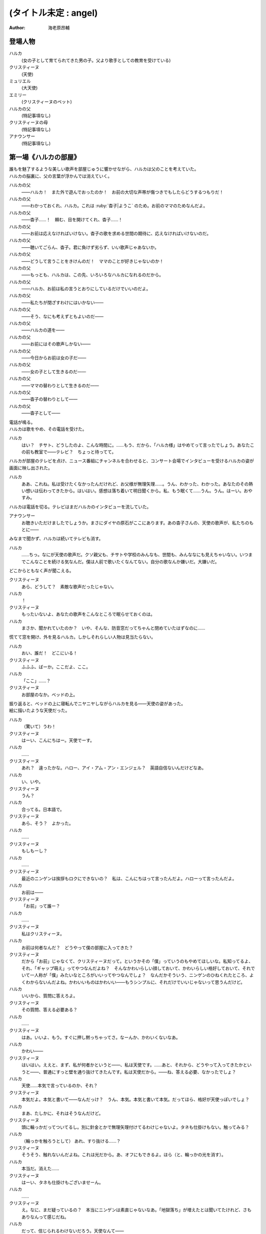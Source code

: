 ======================
(タイトル未定 : angel)
======================
:Author: 海老原昂輔

登場人物
========

ハルカ
    (女の子として育てられてきた男の子。父より歌手としての教育を受けている)
クリスティーヌ
    (天使)
ミュリエル
    (大天使)
エミリー
    (クリスティーヌのペット)
ハルカの父
    (特記事項なし)
クリスティーヌの母
    (特記事項なし)
アナウンサー
    (特記事項なし)

第一場《ハルカの部屋》
======================

| 誰もを魅了するような美しい歌声を部屋じゅうに響かせながら、ハルカは父のことを考えていた。
| ハルカの脳裏に、父の言葉が浮かんでは消えていく。

ハルカの父
    ——ハルカ！　また外で遊んでおったのか！　お前の大切な声帯が傷つきでもしたらどうするつもりだ！
ハルカの父
    ——わかっておくれ、ハルカ。これは :ruby:`杳子|ようこ` のため。お前のママのためなんだよ。
ハルカの父
    ——杳子……！　頼む、目を開けてくれ、杳子……！
ハルカの父
    ——お前は応えなければいけない。杳子の歌を求める世間の期待に、応えなければいけないのだ。
ハルカの父
    ——聴いてごらん、杳子。君に負けず劣らず、いい歌声じゃあないか。
ハルカの父
    ——どうして言うことをきけんのだ！　ママのことが好きじゃないのか！
ハルカの父
    ——もっとも、ハルカは、この先、いろいろなハルカになれるのだから。
ハルカの父
    ——ハルカ、お前は私の言うとおりにしているだけでいいのだよ。
ハルカの父
    ——私たちが閉ざすわけにはいかない——
ハルカの父
    ——そう、なにも考えずともよいのだ——
ハルカの父
    ——ハルカの道を——
ハルカの父
    ——お前にはその歌声しかない——
ハルカの父
    ——今日からお前は女の子だ——
ハルカの父
    ——女の子として生きるのだ——
ハルカの父
    ——ママの替わりとして生きるのだ——
ハルカの父
    ——杳子の替わりとして——
ハルカの父
    ——杳子として——

| 電話が鳴る。
| ハルカは歌をやめ、その電話を受けた。

ハルカ
    はい？　チサト、どうしたのよ、こんな時間に。……もう、だから、「ハルカ様」はやめてって言ったでしょう。あなたこの前も教室で——テレビ？　ちょっと待ってて。

| ハルカが部屋のテレビを点け、ニュース番組にチャンネルを合わせると、コンサート会場でインタビューを受けるハルカの姿が画面に映し出された。

ハルカ
    ああ、これね。私は受けたくなかったんだけれど、お父様が無理矢理……。うん、わかった、わかった。あなたのその熱い想いは伝わってきたから。はいはい。感想は落ち着いて明日聞くから。私、もう眠くて……うん。うん。はーい。おやすみ。

| ハルカは電話を切る。テレビはまだハルカのインタビューを流していた。

アナウンサー
    お聴きいただけましたでしょうか。まさにダイヤの原石がここにあります。あの杳子さんの、天使の歌声が、私たちのもとに——

| みなまで聞かず、ハルカは続いてテレビも消す。

ハルカ
    ……ちっ。なにが天使の歌声だ。クソ親父も、チサトや学校のみんなも、世間も、みんななにも見えちゃいない。いつまでこんなことを続ける気なんだ。僕は人前で歌いたくなんてない。自分の歌なんか嫌いだ。大嫌いだ。

| どこからともなく声が聞こえる。

クリスティーヌ
    あら、どうして？　素敵な歌声だったじゃない。
ハルカ
    ！
クリスティーヌ
    もったいないよ、あなたの歌声をこんなところで眠らせておくのは。
ハルカ
    まさか、聞かれていたのか？　いや、そんな、防音窓だってちゃんと閉めていたはずなのに……

| 慌てて窓を開け、外を見るハルカ。しかしそれらしい人物は見当たらない。

ハルカ
    おい、誰だ！　どこにいる！
クリスティーヌ
    ふふふ、ばーか。ここだよ、ここ。
ハルカ
    「ここ」……？
クリスティーヌ
    お部屋のなか。ベッドの上。

| 振り返ると、ベッドの上に寝転んでニヤニヤしながらハルカを見る——天使の姿があった。
| 絵に描いたような天使だった。

ハルカ
    （驚いて）うわ！
クリスティーヌ
    はーい、こんにちはー。天使でーす。
ハルカ
    ……
クリスティーヌ
    あれ？　違ったかな。ハロー、アイ・アム・アン・エンジェル？　英語自信ないんだけどなあ。
ハルカ
    い、いや。
クリスティーヌ
    うん？
ハルカ
    合ってる。日本語で。
クリスティーヌ
    あら、そう？　よかった。
ハルカ
    ……
クリスティーヌ
    もしもーし？
ハルカ
    ……
クリスティーヌ
    最近のニンゲンは挨拶もロクにできないの？　私は、こんにちはって言ったんだよ。ハローって言ったんだよ。
ハルカ
    お前は——
クリスティーヌ
    「お前」って誰ー？
ハルカ
    ……
クリスティーヌ
    私はクリスティーヌ。
ハルカ
    お前は何者なんだ？　どうやって僕の部屋に入ってきた？
クリスティーヌ
    だから「お前」じゃなくて、クリスティーヌだって。というかその「僕」っていうのもやめてほしいな。私知ってるよ、それ、「ギャップ萌え」ってやつなんだよね？　そんなかわいらしい顔しておいて、かわいらしい格好しておいて、それでいて一人称が「僕」みたいなところがいいってやつなんでしょ？　なんだかそういう、ニンゲンのひねくれたところ、よくわからないんだよね。かわいいものはかわいい——もうシンプルに、それだけでいいじゃないって思うんだけど。
ハルカ
    いいから、質問に答えろよ。
クリスティーヌ
    その質問、答える必要ある？
ハルカ
    ……
クリスティーヌ
    はあ。いいよ、もう。すぐに押し黙っちゃってさ。なーんか、かわいくないなあ。
ハルカ
    かわい——
クリスティーヌ
    はいはい。ええと、まず、私が何者かというと——、私は天使です。……あと、それから、どうやって入ってきたかというと——、普通にすっと壁を通り抜けてきたんです。私は天使だから。——ね、答える必要、なかったでしょ？
ハルカ
    天使……本気で言っているのか、それ？
クリスティーヌ
    本気だよ。本気と書いて——なんだっけ？　うん、本気。本気と書いて本気。だってほら、格好が天使っぽいでしょ？
ハルカ
    まあ、たしかに、それはそうなんだけど。
クリスティーヌ
    頭に輪っかだってついてるし。別に針金とかで無理矢理付けてるわけじゃないよ。タネも仕掛けもない。触ってみる？
ハルカ
    （輪っかを触ろうとして） あれ、すり抜ける……？
クリスティーヌ
    そうそう、触れないんだよね。これは光だから。あ、オフにもできるよ。ほら（と、輪っかの光を消す）。
ハルカ
    本当だ。消えた……
クリスティーヌ
    はーい、タネも仕掛けもございませーん。
ハルカ
    ……
クリスティーヌ
    え。なに、まだ疑っているの？　本当にニンゲンは素直じゃないなあ。「地獄落ち」が増えたとは聞いてたけれど、さもありなんって感じだね。
ハルカ
    だって、信じられるわけないだろう。天使なんて——
クリスティーヌ
    いるはずがない？
ハルカ
    ああ。
クリスティーヌ
    でも、私の格好を見て、天使っぽいなって思ったでしょ？　思い描いたとおりの天使がいたわけでしょ？　なのにどうして、いるはずがないって決めつけるのかな。それじゃあ、どんな天使が現れたら、あなたは信じるわけ？
ハルカ
    いや、だって。それは——
クリスティーヌ
    まあ、習ったから知っているんだけどね。ニンゲンは霊力が低いからしかたがないんだって。天界と地獄がいろいろな場所にいろいろな形で情報をばらまいても、信じてくれるのはごく一握りだけ。でも、それで私たちの取り分はうまい具合にバランスされてて、現状で割と充分みたいなんだけど——よっ（と、背中の羽を動かして、部屋の中を飛び回る）。
ハルカ
    うわあ！　——と、飛んでる？
クリスティーヌ
    飛んでるよー。
ハルカ
    本当に天使なのか？
クリスティーヌ
    だからさっきからそう言ってるじゃない——ふっ（と、ハルカの前に降り立つ）。羽も、触ってみる？
ハルカ
    （おそるおそる、クリスティーヌの羽を触りながら）こっちはちゃんと触れる。なんだか温かい。
クリスティーヌ
    わあ。ちょっと、くすぐったいよ。
ハルカ
    （手を離して）ご、ごめん！
クリスティーヌ
    そうだ。これも普段の生活では消しちゃえます——えい（と、今度は背中の羽を消す）。ふふ、作り物に見える？
ハルカ
    いや……うん、だけど……本物としか……思えない。
クリスティーヌ
    はー、やっとわかってくれた。これだから本当はニンゲンとは会いたくないんだよね。ただでさえ——
ハルカ
    じゃあ——
クリスティーヌ
    ん？
ハルカ
    人間とは会いたくないっていうなら、天使が僕になんの用なんだ？　なんの目的で部屋に入ってきた？　僕をどうにかするつもりなのか？
クリスティーヌ
    お。正解。
ハルカ
    ん？
クリスティーヌ
    あなたをどうにかしちゃうつもりです。
ハルカ
    どうにか？
クリスティーヌ
    単刀直入に言うね。——ねえ、あなた。私の代わりに天使をやってくれない？
ハルカ
    は？
クリスティーヌ
    私の代わりに天使をやってほしいの。
ハルカ
    それってどういう……
クリスティーヌ
    あなたの歌声が必要なのよ。
ハルカ
    どいつもこいつも結局、僕の歌目当てなのかよ——（と、黙る）
クリスティーヌ
    （ハルカの様子を気にも掛けずに）本当にステキな歌声だったなあ。私が男だったら一発で惚れていたくらいに。ニンゲンにしておくのは惜しいくらいに。（ハルカをためつすがめつ見回し）……まあ、天使にしては、ちょっとお胸が貧相かもしれないけれど、でもそれを補って余りある歌声だったから、もうまったく気にしなくて大丈夫。顔立ちも整っているし、きっと素晴らしい天使になれるわ！　——それじゃあ、さっそく行きましょう！　ちょっと痛いかもしれないけど、まあ一瞬だと思うから、ガマンしてね。
ハルカ
    お、おい……？　いったいなにを——
クリスティーヌ
    私、これでも、キックボクシングやってたから。——えいっ。

| 強烈な一撃を浴びせられ、気を失うハルカ。

クリスティーヌ
    こうやってしばらく眠っててもらうの、ちょっと得意なんだよね。

第二場《天界：クリスティーヌの家》
==================================

クリスティーヌ
    い、いやあああああああああああああああああああああ！

| 突如として鳴り響くクリスティーヌの悲鳴に、ゆっくりと意識を覚醒させていくハルカ。

ハルカ
    ……んん、あれ……？　ここは……？
クリスティーヌ
    あ、あ、あ、あな、あな、あなた！　……お、お、お、……ち……
ハルカ
    ん？　あ……お前！
クリスティーヌ
    「お前」って言わないで！　私はクリスティーヌ！　——そんなことより！　あなた、男の子だったの⁉
ハルカ
    え？
クリスティーヌ
    （目を背けながら）その、それ！　あなたの、その、そ、そ、それそれそれ！

| 指をハルカに向けてぶんぶんと振り回すクリスティーヌ。
| ハルカが自分の姿を見やると、着ていた服という服がすべて脱がされていることに気がつく。

ハルカ
    う、うわあああああああああああああああああああああああああ！　な、な、な、なん、なん、なんで⁉　なんで僕は全裸になっているんだ⁉
クリスティーヌ
    しょうがないじゃない！　あなたがなかなか起きないから、とりあえず天使服だけでも着せてあげようと思ったんだもん！
ハルカ
    全部脱がせることないだろ！　下着の時点で気がつけよ！
クリスティーヌ
    下着なんてニンゲンだけの文化が私にわかるわけないじゃない！
ハルカ
    え？　じゃ、じゃあ、お前……（と、クリスティーヌの全身を眺めてしまう）
クリスティーヌ
    きゃああああ！　い、イヤらしい目で私を見ないでよ！　エ、エミリー！

| クリスティーヌは、部屋の中にピョコンと座っていた、猫とも犬ともネズミともウサギとも鳥とも猿とも亀とも蛇ともつかない、謎の小動物に呼びかけた。
| ハルカがそれを認めるなり、つと、エミリーと呼ばれたその小動物が、ハルカに飛びかかる！

エミリー
    キュイ！（と、ハルカの頭にかぶりつく）
ハルカ
    痛痛痛痛っ！　なんなんだ、この生き物は！
クリスティーヌ
    私のペットのエミリー。かわいいでしょう？　——うん、よくやったわ、エミリー。そのくらいでいいわ。
エミリー
    キュイ！（と、ハルカの頭に座る）
クリスティーヌ
    あら、エミリー、そいつの頭が気に入ったの？
エミリー
    キュイ！
ハルカ
    おい、いきなり「そいつ」呼ばわりかよ。
クリスティーヌ
    あなたもさっきどさくさに紛れて「お前」って言ったでしょう。気づかないとでも思ったの？　この変態。
ハルカ
    僕のどこが変態なんだ！　服を脱がせたのはお前だろう！
クリスティーヌ
    うるさい！　男のクセになんで女の子の格好していたのよ。あんなの間違えるに決まっているじゃない！
ハルカ
    家庭の方針なんだから仕方がないだろう！
クリスティーヌ
    そんな家庭の方針があるわけないでしょう！
ハルカ
    あるったらあるんだよ！
クリスティーヌ
    わ、近づかないでよ変態！
クリスティーヌの母
    ちょっと！　クリスティーヌ！　さっきからうるさいわよ！

| 遠くから聞こえてくるクリスティーヌの母の声で、一瞬にして部屋に沈黙が落ちる。

クリスティーヌ
    お母様……！　ごめんなさい、ちょっと、その、いろいろあって……
クリスティーヌの母
    もう、夕方の忙しいときに、いったいどうしたのよ。

| クリスティーヌの母が近づいてくる。

クリスティーヌ
    わ、どうしよう、お母様が来ちゃう。——（ハルカに）あなた！
ハルカ
    え？
クリスティーヌ
    ちょっと、この天使服着て！　ワンピースだから、そのまま被って！
ハルカ
    おい……
クリスティーヌ
    お願い！　早く！　——もう、えいっ！（と、業を煮やしてハルカに強引にワンピースを着せる）
ハルカ
    わ、わわっ！

| ハルカにワンピースを被せて、座らせるクリスティーヌ。
| と同時に、部屋のドアが開かれ、クリスティーヌの母が顔をのぞき込ませてくる。

クリスティーヌの母
    どうしたのよ……あら。
クリスティーヌ
    うふふふふ。お母様。どうも。
クリスティーヌの母
    そちらの子は？　お友達？
クリスティーヌ
    そう、そうなの！　お友達！　大親友！　大親友の——大親友の——
クリスティーヌの母
    大親友の？
クリスティーヌ
    大親友の——ええと——（小声でハルカに）名前、なんていうの？
ハルカ
    （クリスティーヌに）……知らなかったのかよ。
ハルカ
    えっと、はじめまして。ハルカです。ハルカって言います。クリスティーヌちゃんのお母様、騒がしくしてしまってごめんなさい。
クリスティーヌ
    そう、大親友のハルカちゃん！　ハルカちゃんとね、ちょっと、その、遊んでいたの！
クリスティーヌの母
    遊んで……？　あなた、明日普通天使試験じゃない。そんなことしている場合じゃ——
クリスティーヌ
    あ、違うの！　遊んでいたというか、勉強していたというか——
クリスティーヌの母
    でも、勉強というより、あなたの場合は歌が——
クリスティーヌ
    とにかく！　大丈夫だから！　ハルカちゃん、大親友だから！
クリスティーヌの母
    そういう問題じゃあ——

| ハルカ、歌う。

クリスティーヌの母
    あらあら……
ハルカ
    私、クリスティーヌちゃんに歌を教えていたんです。でもクリスティーヌちゃんったら、急にわめきだしてしまって……
クリスティーヌ
    （小声で）ちょっと！
ハルカ
    （小声で）ふん。
クリスティーヌの母
    ハルカちゃんは、ずいぶんと歌がお上手なのね。それに引き替えウチの子は、ほら、音痴だから。
クリスティーヌ
    あ……。
ハルカ
    いえいえ——えっ？　音痴？
クリスティーヌの母
    本当に、もう……音痴な天使なんて前代未聞すぎて。明日の試験だってどうなるものか不安だったけれど、でもハルカちゃんが教えてくれるならなんとかなるかもしれないわね。ごめんなさいね、ご面倒をおかけして。
ハルカ
    とんでもないです。私たちこそ、うるさくしてすみませんでした。もう少し静かにしますんで。させますんで。
クリスティーヌの母
    本当にありがとうね。あんまりおかまいもできなくて申し訳ないけれど、今度ゆっくりお礼でもさせてちょうだい。
ハルカ
    そんな。すみません。恐縮です。
クリスティーヌの母
    ふふ。誰かさんと違って、礼儀正しくて、落ち着いていて、いい子ね。それじゃあ、ごゆっくり。

| クリスティーヌの母、部屋を出て行く。

ハルカ
    ふう……
クリスティーヌ
    「私」。
ハルカ
    ん？
クリスティーヌ
    「私、クリスティーヌちゃんに歌を教えていたんです。でもクリスティーヌちゃんったら、急にわめきだしてしまって……」。
ハルカ
    ……
クリスティーヌ
    おほほほ。ご家庭の方針だけあって、随分と女真似が上手くていらっしゃるようで。おほほほほ——
エミリー
    （嘲笑するように）キュイ、キュイ！
ハルカ
    ——音痴？
クリスティーヌ
    ほほ——
ハルカ
    音痴なの？　お前？
クリスティーヌ
    ……
ハルカ
    あと、試験がどうのってさっき話に出てたけど——ひょっとして僕に代わりに試験を受けろってことじゃないよな？　その試験でお前の代わりに歌えってことじゃないよな？
クリスティーヌ
    ……
ハルカ
    おい！
クリスティーヌ
    ……正解。
ハルカ
    ダメだ。
クリスティーヌ
    な、なんでよ。
ハルカ
    ……僕は人前で歌いたくないんだ。
クリスティーヌ
    人じゃないよ。天使だよ。
ハルカ
    そういう問題じゃない！

| ハルカ、瞬間的に頭に血が上り、クリスティーヌの肩につかみかかってしまう。

クリスティーヌ
    きゃっ！　肩……痛い。そんなに強くつかまないで……
ハルカ
    （はっと我に返り）あ。悪い……。

| ハルカの頭上に座っていたエミリーが、爪でハルカの頭をひっかいて攻撃する。

エミリー
    キュイ！
ハルカ
    いてて！　おい、この動物、なにするんだ！　この！
クリスティーヌ
    エミリー。やめてあげて。私が悪かったから。
エミリー
    ……キュイ（と、爪を離す）。

| 間。

クリスティーヌ
    どうしても、ダメ？
ハルカ
    ダメだ。
クリスティーヌ
    天使に恩を売っておくと、いいことあるかもしれないよ？
ハルカ
    この期に及んで「かもしれない」かよ。
クリスティーヌ
    あ。えっと、いいことあるよ？
ハルカ
    それでもダメだ。
クリスティーヌ
    そっか。じゃあ、ひとつ訊いてもいい？
ハルカ
    なんだよ。
クリスティーヌ
    さっき、怒らせちゃったよね、私。
ハルカ
    ああ、いや、あれは僕も悪かった。その、思わず……
クリスティーヌ
    ううん。そうじゃなくて。なんで怒らせちゃったのかなって。なんで怒っちゃったのかなって。
ハルカ
    ……
クリスティーヌ
    人前で歌うの、そんなにイヤ？
ハルカ
    人じゃなくて、天使なんだろ。
クリスティーヌ
    ……
エミリー
    （ドスをきかせて）キュイ。
ハルカ
    悪かった。——僕は、自分の歌が嫌いなんだよ。
クリスティーヌ
    どうして？　きれいな歌声だったのに。
ハルカ
    それでも！　——嫌いなんだよ。自分の歌が嫌いなんだ。自分の歌を好いてくれる人が嫌いなんだ。自分の歌に関わるなにもかもがぜんぶ、嫌いなんだ。
クリスティーヌ
    そんなのもったいないよ。
ハルカ
    もったいなくなんてない。
クリスティーヌ
    もったいないよ……ずっといいじゃない。歌が下手より、ずっといいじゃない。まるでイヤミよ。パンがないからってドヤ顔でケーキをムシャムシャと食べているくらいにイヤミよ。
ハルカ
    そんなことない。歌がうまくていいことなんてひとつも——
クリスティーヌ
    天使をやめなくて済むもの。
ハルカ
    え？
クリスティーヌ
    少なくとも私の歌が上手ければ、天使をやめなくて済む。ニンゲンに食べられなくて済む。

| 間。

ハルカ
    天使を……やめる？　人間に、食べられる？
クリスティーヌ
    うん。そんなにびっくりするとは、思わなかったな。
ハルカ
    いや、だって。なんのことを言っているのかわからないけれど。でも、食べられるって……
クリスティーヌ
    これだからニンゲンは……霊力も低くて、教養もないニンゲンは、なんにも知らないんだよね。そうして私はなんにも知らないニンゲンに食べられちゃうの。なんにも知らないまま、食べられちゃうの。
ハルカ
    天使を——仮にやめるとして、どうしてお前はそれで人間に食べられることになるんだ？
クリスティーヌ
    そっか。「やめる」って言い方がよくなかったね。たぶんあなたにもわかりやすく言うと、「死ぬ」。「殺される」。
ハルカ
    し、死ぬ……？
クリスティーヌ
    だって歌も歌えない天使だもの。なんの役にも立たない天使だもの。いくら頭がよくたって、運動神経がよくたって、歌が歌えないなら天使の仕事をまっとうできないの。だからせめて、死んで、ニンゲンの食料になることで、結果的に天界に貢献するしかない。
ハルカ
    ……
クリスティーヌ
    残酷に聞こえる？
ハルカ
    「聞こえる」どころじゃあ——ない。
クリスティーヌ
    うん、でも。わからないんだよね。私たちにはわからない。これがどうして残酷なのかわからない。ニンゲンの感性がわからない。
ハルカ
    感性とか、そういう問題なのか……？　天使をやめる——死ぬってことは、つまり、お前は、生きられなくなるってことなんだろう。辛くはないのか。もっと生きたいとか思わないのか。
クリスティーヌ
    そりゃあ、うん、本当は私だってもうちょっと生きたいんだけどね。
ハルカ
    当然だろ。
クリスティーヌ
    もうちょっとっていっても、百年とか二百年とかだけどね。だって私は天使ですから。——でも、天使をやめる話は、案外すぐやってくるかもしれない。明日にでもやってくるかもしれない。いままで、私が歌えないことは極力隠してきたんだけど……
ハルカ
    明日の……試験か。
クリスティーヌ
    うん。そこでどうやったってバレちゃう。私が天使失格だってことがバレちゃう。そうなったら、遅かれ早かれ、私は天使をやめることになる。たぶん、これは、生まれたときから決まっていた話なんだろうけど。
ハルカ
    生まれたときから決まっている話なんて、ない。
クリスティーヌ
    あるよ。
ハルカ
    ない。
クリスティーヌ
    ……？　まあ、うん、でも、いいんだ。どうせ長くごまかせるわけはないと思っていたわけだし。覚悟を決める覚悟は、とっくの昔にできていたから。だから、消えること自体はそんなに怖くないんだ。ただ、——
ハルカ
    ただ？
クリスティーヌ
    せめて私、なにも知らないニンゲンより、ちょっとは知ってくれている、ハルカに、私のこと、食べてほしいな。
ハルカ
    ダメだ。
クリスティーヌ
    ケチ。これもダメなの？　そんなに高くないよ。たぶん、たしか、千円とか二千円くらい。いや、五百円くらい？
ハルカ
    違う。僕はお前なんて食べたくないんだ。
クリスティーヌ
    それは残念。
ハルカ
    ……なあ、人前じゃなくて、天使の前で歌うんだよな？
クリスティーヌ
    うん、あの、ゴメンね。悪いと思っているから、そうやって何度も言われると、さすがに——堪える。
ハルカ
    僕は質問をしているんだ。
クリスティーヌ
    ……うん。
ハルカ
    人前じゃないんだな？
クリスティーヌ
    ……うん。
ハルカ
    天使の前なんだな？
クリスティーヌ
    ……うん。
ハルカ
    それならなにも問題ないじゃないか。
クリスティーヌ
    え？
ハルカ
    いいよ。お前の代わりに、僕は歌う。天使として歌う。
クリスティーヌ
    ……いいの？
ハルカ
    お前にとってはどうなのか知らないけれど、僕にとって歌なんて難しいものじゃないよ。ただ嫌いなだけだ。試験に受かる程度に上手く歌えばいいだけの話だろう？　そんなこと、ずっと歌わされ続けている僕からしてみれば至極簡単なことだ。だからまったく手間にもならない。ただの日常とおんなじさ。
クリスティーヌ
    本当にいいの？　天使に歌、聴かれちゃっても。
ハルカ
    本当にいいよ。天使と人間では感性が違っていて、もしかすると僕が恐れているほど——思っているほどには、向こうも僕の歌声が気に入らないかもしれないし。そもそも天使が母さんのことなんて知っているはずもない。
クリスティーヌ
    「母さん」？
ハルカ
    というか、いまさらな話なんだよな。
クリスティーヌ
    え？
ハルカ
    僕の歌声はもうとっくに、お前と、お前のお母さんに聴かせてしまっていた。
クリスティーヌ
    そっか。そうだよね。ごめんね……
ハルカ
    だから、いまさらな話だ。……あのさ。
クリスティーヌ
    うん。
ハルカ
    あのさ、もう、安心してくれていいんだよ。
クリスティーヌ
    え？
ハルカ
    天使とはいえ、女の子が泣いているのを見るのは、辛い。
クリスティーヌ
    ……！　な、泣いてない！　私、泣いてないから！
ハルカ
    そ、それは安心した。
クリスティーヌ
    というか、天使は泣かないんだから！　これはまったく別の現象なんだから！　ニンゲンの感性で天使のことを語らないでよね！
ハルカ
    わかった、わかった。
クリスティーヌ
    もう。ニンゲンはなんにも知らないんだから。……私ちょっとトイレ行ってくる！
ハルカ
    天使もトイレに行くんだな。
クリスティーヌ
    当たり前でしょう。なに変な幻想抱いているのよ。——あと。
ハルカ
    うん？
クリスティーヌ
    私が黙っていればいい気になって、七回くらい「お前」って言ってたでしょう。やめてよね。私にはクリスティーヌっていう立派な名前があるんだから。

| クリスティーヌが立ち去り、部屋にはハルカひとりが残される。

ハルカ
    ああ、もう、なんだかなあ。いきなりこんなところに連れてこられて、なんで面倒なことをほいほい引き受けちゃうんだ、僕は……。

| 思い起こされるのは、父の声。

ハルカの父
    ——杳子の替わりとして——
ハルカ
    ——替わり。
ハルカ
    いや違う。母さんの **替わり** に歌うのとは全然違う。クリスティーヌの **代わり** に歌うんだ。たったの一回きりだ。
ハルカの父
    ——杳子の歌を求める世間の期待に、応えなければ——
ハルカ
    いや違う。僕もクリスティーヌも期待に応えるわけじゃない。ただ試験を受けるだけだ。無機質で無慈悲な評価をくだされるだけだ。
ハルカの父
    ——お前にはその歌声しかない——
ハルカ
    そうだとしても……クリスティーヌ、お前もそう思っているのだとしても——
ハルカ
    クリスティーヌ——
エミリー
    おい、ニンゲン。

| 頭のうえに乗っていたエミリーが、突如としてしゃべりはじめる。

ハルカ
    え、お前……エミリー……？　しゃ、しゃべれたのか？
エミリー
    馬鹿にするな。貴様らの言葉を駆使するなど、天界の生き物からすれば単純すぎてヘソどころか爪が茶を沸かしてしまうくらいだ。
ハルカ
    じゃあ、なんでさっきからキュイキュイ言ってたんだよ。
エミリー
    言っておくがな、ニンゲン。あまり調子に乗るなよ。
ハルカ
    え？
エミリー
    ニンゲンの分際で、クリスティーヌに手を出しでもしたら承知しないからな。私の目が常にお前を見張り、私の爪が常にお前を狙っていると知れ。
ハルカ
    いやいや、僕は別にそんなこと考えていないって！
クリスティーヌ
    なにを考えていないって？

| クリスティーヌが戻ってきていた。

ハルカ
    うわ、いつからそこにいた？
クリスティーヌ
    ついさっきだよ。ねえねえ、なにを考えていないの？
ハルカ
    なんでもねえよ。……なあ。
クリスティーヌ
    うん？
ハルカ
    お前のペット——エミリーとかいったよな？
クリスティーヌ
    うん、それが？
ハルカ
    こいつ、しゃべれるの？　というか、いままさにこいつとしゃべってたんだけど。
クリスティーヌ
    ……は？
ハルカ
    え？
クリスティーヌ
    なに、地上のペットはしゃべるの？
ハルカ
    いや……それは、そんなことはないけど……
クリスティーヌ
    おんなじだよ。別に天界のペットもしゃべらないよ。
エミリー
    キュイ？
クリスティーヌ
    ほら、ね。
ハルカ
    いやいや、でも、たしかにさっき——おい、なんでそんな憐れむような目で僕の方を見ているんだ。
クリスティーヌ
    別にー？　それもご家庭の方針かなんかなのかな、って思って。
ハルカ
    え？
クリスティーヌ
    その大きい独り言——だったんでしょ？　別に隠さなくていいのに。
ハルカ
    違う、僕は本当に……
エミリー
    （嘲笑するように）キュイキュイ。
ハルカ
    こいつ、あくまでしらばっくれるつもりか。
クリスティーヌ
    はいはい、わかったから。今日は隣の部屋に泊まっていってね。いま案内するから。
ハルカ
    え？　泊まる？
クリスティーヌ
    うん、そうだよ。さっきお母様に聞いてみたの。そしたら隣の部屋、使っていいっていうから。
ハルカ
    いや、僕は泊まるなんて一言も……
クリスティーヌ
    もう、試験は明日なんだよ！　早起きして準備しなくちゃ。地上と天界を行ったり来たりしている余裕なんてないの。
ハルカ
    お前、そんな他人事みたいに。
クリスティーヌ
    「お前」じゃない！　私はクリスティーヌなんだから！

第三場《天界：試験会場》
========================

| 試験官である大天使ミュリエルと相対するハルカ。
| ハルカはぼんやりと話を聞きながら、クリスティーヌから叩き込まれた忠告を思い返す。

クリスティーヌ〈回想〉
    いい？　絶対に、絶対に正体だけはバレちゃダメだからね！
ハルカ〈回想〉
    わかってるよ。バレたらいよいよ、お前は殺されかねないもんな。
クリスティーヌ〈回想〉
    「お前」じゃなくて、私はクリスティーヌという者なんだけれども、わたくしクリスティーヌの命ももちろんそうなんだけれど、わたくしクリスティーヌだけじゃなくて、わたくしクリスティーヌの代わりを務めるあなたも普通に殺されかねないんだからね。
ハルカ〈回想〉
    え、天界への立ち入りってそこまで重罪なのか。
クリスティーヌ〈回想〉
    ええとね、まず——

| ハルカは深くため息をついてしまう。

ミュリエル
    ——クリスティーヌさん？
ハルカ
    （小声で）はあ、引き受けるんじゃなかった……
ミュリエル
    クリスティーヌさん？
ハルカ
    （小声で）でも断ると、あのエミリーとかいうやつ、なにをするかわかったもんじゃ——
ミュリエル
    ちょっと、クリスティーヌさん？
ハルカ
    （小声で）だいたい、なんであいつしゃべれないフリしてるんだよ。可愛がられようとでも思っているのか。
ミュリエル
    クリスティーヌさん！
ハルカ
    あっ、はい。
ミュリエル
    どうかしたのかしら？
ハルカ
    いえ、なんでもございません。
ミュリエル
    もう。いくら学力がトップクラスだからって、そうやって気を抜いていては立派な天使にはなれないわよ。
ハルカ
    はい。申し訳ございません。
ミュリエル
    それでね、面接とは外れてしまうのだけれど、実は、昨日、気になる報告を受けていてね。ちょっとそのあたりのことを聞いてもいいかしら。
ハルカ
    はい？　——かまいませんわ。
ミュリエル
    あなたの家から男の声が聞こえた、という報告なのだけど。
ハルカ
    え……
ミュリエル
    なにか心当たりはあるかしら？
ハルカ
    いえ、なにも……
ミュリエル
    ふむ。しかしね、報告をした者はたしかに聞いたのだと、妙に確信めいたことを言うのだけれど。
ハルカ
    そうですね、ややもすると、昨晩歌の練習をしていたものですから、そのときの声かもしれません。
ミュリエル
    歌の練習？
ハルカ
    はい。幅広い音域の発声をしていましたから、そのうち低音の響きが、さも男性の声であるかのように勘違いされたのかもしれません。
ミュリエル
    歌、ねえ。報告によれば、「なんで僕は全裸になっているんだ」と聞こえた、とのことなのだけれど。
ハルカ
    ……
ミュリエル
    これが本当だとすると、大きな問題よねえ。
ハルカ
    はい。そのとおりですわ。
ミュリエル
    どういう風に問題なのかしら？

| クリスティーヌの忠告を思い返す。

クリスティーヌ〈回想〉
    ——いまハルカが置かれている状況は、喩えるなら、獰猛な肉食動物の檻に捕らえられているようなものだと思って。

| ミュリエルとの問答に戻る。

ハルカ
    それはつまり、人間が天界に連れ込まれたかもしれないということですよね。人間と私たち天使はお互いに捕食しあう関係に……ありますけれども、私たちが食するのは主に死んだ人間の身体であって、野蛮な人間に出し抜けに襲われてはひとたまりもありませんわ。
ミュリエル
    （満足げに、そして意味ありげに）あらあら、まあまあ、そこまで言うこともないのよ。「野蛮な」ね。うふふふ。まあそれがわかっているならいいのよ。あなたが——そう、 **あなたが** 、クーデターを企てて、ニンゲンの、それも男を連れてきたと仮定したとしても、どんな甘言によって、あるいは淫猥な方法によって魅了したとしても、その危険性を了解しているのであればそれでいいのよ。 **あなたが** どうやら馬鹿ではないらしいというその一点のみで、少なくとも私たちは安心してよいことになる。あなたが—— **あなたが** 馬鹿ではないということはすなわち、私たちにとって隙になる。つけこむ隙に。つけいる隙に。突き刺す隙に。
ハルカ
    ……すみませんが、なにをおっしゃっているのかわかりません。
ミュリエル
    うふふふ。そうでしょう、そうでしょうとも。いいのよ。わからなくてもよろしい。ただ、少なくともあなたのその答えは私を安心させたのだわ。だからあなたも安心なさいな。私が安心したというその事実に安心なさいな。
ハルカ
    は、はあ。それであの、そろそろ歌を聴いていただいてもよろしいでしょうか。
ミュリエル
    そうねえ。聴かせていただけるかしら。
ハルカ
    楽譜などはどこに？
ミュリエル
    特に用意していないわ。好きな歌を歌ってちょうだい。
ハルカ
    ええと、それは——
ミュリエル
    あら、本当になんでもいいのよ。別に人間界の歌でも。
ハルカ
    ……

| ハルカ、歌う。
| ハルカが歌い終わると、ミュリエルはやにわに笑い出す。

ハルカ
    あの……なにか、おかしかったでしょうか。
ミュリエル
    ふふふふ。いえ、そんな。おかしいことなんてないのよ。ほほほほ——なるほど、なるほど、なるほど！　なんだか私、恐ろしくなってきたわ。こんなに物事があっさりと、示し合わせたみたいに運んでもよいものかしら。いや本当に、 **クリスティーヌ** 、大手柄なんてものじゃないわ。
ハルカ
    ありがとうございます。
ミュリエル
    本人にも伝えてあげてちょうだい。
ハルカ
    本人？　すみません、なんのことだか。
ミュリエル
    うふふ。その受け答えも聡明でよろしい。しかし皮肉なことに私の目からは滑稽に見えてしまう。あなたのその聡明さが愉快に見えてしまう。
ハルカ
    ……
ミュリエル
    そして私が気がついているということにあなたは気がついた。ええ。あなたがクリスティーヌではないことにも、おそらくニンゲンであろうことにも、とっくの昔に気がついている。もうそんなお芝居をする必要はないわ。
ハルカ
    ……いつから、気がついていたんですか。
ミュリエル
    ふふ。最初から。
ハルカ
    最初から……？
ミュリエル
    だって私は注意しようと思っていたんだもの。 **あなたの** 顔を見た瞬間に注意しようと思っていたんだもの。しかしこの部屋に入ってきたあなたの顔を見たそのときに、考えは変わった。変わって、件の報告と結びついた。
ハルカ
    ……？
ミュリエル
    言っておくけれど、受験票の写真にピースサインで写ってもいいなんてことは天界であろうと人間界であろうとない。ないのよ。だから話も聞かずに追い返そうと思っていた。ところがそこにあなたが入ってきたのよ。写真の、大変に印象の深いアホ面とはまったく違う、あなたが。

| ミュリエルは受験票をハルカに手渡す。そこにはたしかに、ピースサインで、大変に印象の深いアホ面をしたクリスティーヌの姿が写っていた。
| クリスティーヌの声が聞こえてきそうなほどに、印象深い写真だった。

クリスティーヌ〈イメージ〉
    だいじなだいじな受験写真だもの。ここはビシッと撮っておかなくちゃね。少しでもこう、歌声のマズさをカバーできるような。私の賢さとか、俊敏さとか、愛嬌とか、そういうのをばっちりアピールできる感じの……あっ、え、えっ、もう撮っちゃうの。ちょっと待って、えっと、えっと、あっ、はい、ピース！

| ハルカは心底落胆する。

ハルカ
    あのバカクリスティーヌ……。
ミュリエル
    いずれにしても、私の目はごまかされなかったでしょうけど。あなたはあまりにも——おいしそうだから。
ハルカ
    ……それで。
ミュリエル
    はい？
ハルカ
    僕をどうするつもりなんですか、あなたは。
ミュリエル
    そんなもの、決まっているでしょう。——と、言いたいところなのだけれど、しかし、私は立場のある天使だから、天界全体の長期的な利益を考えて行動しなくてはならないのよ。ああ、残念ね。本当に残念。——あなた、名前は？
ハルカ
    え？　……ハルカ、といいます。あの、なんで突然、名前なんか。
ミュリエル
    ハルカ、たとえば、あなたは牛を、豚を、あるいは鳥を食するとき、その生前の名前を気にするかしら？　名前を聞かされたことのある牛だとか豚だとか鳥の肉を食べようと思えるかしら？
ハルカ
    つまり……僕の名前を聞いたことで、あなたは——少なくともあなたは僕を食べるつもりがないという意思表示をしたということですか？
ミュリエル
    そのとおりよ。頭の回転が速いようで助かるわね。下手な言葉を弄するよりよっぽど信じられるでしょう。もっとも、天使は嘘をつけないのだけれど。
ハルカ
    あれ、でも、クリスティーヌはあなた方を騙して替玉受験をしようとしていましたよね。
ミュリエル
    私は「嘘をつけない」と言ったのであって、「嘘をつかない」と言ったのではないわ。
ハルカ
    なるほど……。じゃあ、僕が無事で済むってことなら、クリスティーヌはどうなるんですか。なにか嘘をついた責任を、騙そうとした責任を、人間である僕を天界に連れ込んだ責任を、とらされたりはしないんですか。
ミュリエル
    気になる？
ハルカ
    それは、まあ。一応は。
ミュリエル
    どうして気になるのかしら。あなたには関係のないはずのことなのに。
ハルカ
    ……。
ミュリエル
    まあ、いいでしょう。——クリスティーヌの身の安全は保証するわ。
ハルカ
    え？
ミュリエル
    当然ではなくて。さっき私は「大手柄」と言ったのよ。だから心配には及ばない。彼女のおかげで天界と地獄との全面戦争を回避できたと言っても、決して言いすぎというわけではないのだから。
ハルカ
    じゃあ、クリスティーヌがあなた方を騙そうとした行為については……
ミュリエル
    むろん、不問に付すわ。ただし——
ハルカ
    ただし？
ミュリエル
    それには条件がある。ハルカ、あなたに呑んでもらわなければならない条件が。
ハルカ
    僕に？
ミュリエル
    そう。ハルカに。ハルカ、あなたの喉を潰し、声を奪い取ることを条件に、私はクリスティーヌと、あなたの身の安全を保証します。

| 若干の間。

ハルカ
    声を？　つまりそれは、罰ってことですか。
ミュリエル
    罰？（と、笑う）　罰とはまた随分と突拍子もない考えね。罰は天使が、それも生者に対して下すものではないわ。
ハルカ
    それじゃあ、いったい——いや、そういえば、気になっていたことがあるんですけれど。
ミュリエル
    なにかしら。
ハルカ
    クリスティーヌの「大手柄」というのは、つまるところ、僕をここに連れてきたことですか。
ミュリエル
    察しがいいわね。そのとおりよ。
ハルカ
    察しなんてよくないです。ちっともわからないです。ちゃんと教えてくださいよ。なんだっていうんですか。僕は普通の人間ですよ。普通の人間である僕がなにか大それたことをしでかしたっていうんですか。

| ミュリエル、嗤う。

ハルカ
    だから、なにがおかしいんですか。
ミュリエル
    「普通の人間」？　そんな、謙遜しなくていいのよ。
ハルカ
    普通の人間じゃなきゃ、なんなんですか。
ミュリエル
    あなたのその歌声は、天使の歌声よ。
ハルカ
    からかっているんですか。ふざけないでください。
ミュリエル
    私にふざける必要があると思って？　これは本当なの。文字通り、天使の力を持った、天使にしか出しえないはずの、天使の歌声なのよ。
ハルカ
    天使の力……だって？
ミュリエル
    ええ。親切にも私の目の前で聴かせてもらったのだもの、間違いないわ。
ハルカ
    とてもじゃないけれど、信じられません。なんでそんなもの、僕が……
ミュリエル
    あら。それは奇遇にも私の抱く疑問と一致しているわ。—— **ねえ** 、 **ハルカ** 、 **あなた** 、 **人間界でいったいなにをしでかしたの** ？
ハルカ
    ……そんなもの、僕に訊かれても、わかりません。
ミュリエル
    ああ、でも、そんなことは別にどうでもいいのだったわ。覚えていなくても、覚えていたとしても、覚えていないフリをしていたとしても。だって、私の使命はあまねく点在した謎を解明することではなく、天界の平和を維持することなのだから。
ハルカ
    どうあっても僕の喉を潰すという結果は変わらないというわけですか。
ミュリエル
    そうねえ。
ハルカ
    仮に僕の歌声が、その、天使の歌声だったとして——
ミュリエル
    「仮」ではないわ。
ハルカ
    ——だったとして、それがなんだっていうんですか。どうしてそれが、全面戦争だの平和だのという、大仰な話に繋がるんですか。
ミュリエル
    実はもうひとつ、気になる報告を受けていたのよ。
ハルカ
    ……？
ミュリエル
    最近、天界に昇ってくるニンゲンの死体が多すぎる——という報告。その報告は私の実感とも一致していた。実感できるほどに増加の一途を辿っていた。あきらかな異常値よ。その異常値の連続がやがて平常となり、気を揉んでいたところに、頭を悩ませていたところに、あなたがやってきた。
ハルカ
    まさか、それを僕がやったとでもおっしゃるつもりですか。
ミュリエル
    天使の歌声は人々を癒やす。魂を浄化する。汚れを取り去る。悪が除かれ、善良だけが残る。そうして死後、純粋な魂を持つニンゲンの死体は、本来なら地獄に向かって沈むかもしれなかったニンゲンの死体は、天界に向かって旅立つことになる。
ハルカ
    仮にそうだとして——
ミュリエル
    「仮」ではないわ。
ハルカ
    ——そうだとして、なにがいけないんですか。つまり人々が善良になったということでしょう。いいことなんじゃないんですか。
ミュリエル
    言ったでしょう。天界にとっては「多すぎる」のよ。あなたの言うことは結局のところニンゲンの都合でしかないわ。天界と、人間界と、地獄との間の、霊的エネルギーを源とする生態系をまったく無視している。
ハルカ
    生態系って……
ミュリエル
    ニンゲンという存在を取り合っていた戦乱の時代から、講和条約によって収穫量を調整したのがもう二千年近く前の話。しかし天界の支配の及ばないあなたの天使の声によって、そのバランスが崩れてしまった。はるか昔に定められた、この世界の理を、こともあろうにあなた一人が破壊しようとしている。いや、破壊しかけている。
ハルカ
    僕の歌声によって、地獄が困窮にあえぐということですか。だから悪人にはいてもらわないと困ると、そういうことですか。悪人を善人にしてしまう僕は……邪魔ってことですか。
ミュリエル
    困窮にあえいで地獄が消滅するのが先か、私たちを襲撃して天界を消滅させるのが先か……。どちらにしても、霊的エネルギーに基づく生態系と、太陽エネルギーに基づく生態系の、生態系と生態系の生態系が崩れ、いずれ世界は滅びることになる。
ハルカ
    世界が、滅びる……
ミュリエル
    ハルカ、あなたはさながら兵器のような存在よ。核兵器のような、生物兵器のような、化学兵器のような。こんなとんでもない、非慈愛的な存在を確認してしまった以上、私は責任をもって処理をしなければならない。道義的責任によって。
ハルカ
    それって、でも、僕が歌いさえしなければいいだけの話ですよね。
ミュリエル
    あなたにそれができるのであれば、とっくの昔にやっているのではないのかしら。
ハルカ
    たしかに……そうですが、でも……
ミュリエル
    それどころか、ここに来てからそう時間も経っていないでしょうに、既に何回か歌っているみたいじゃない。歌に頼らない生き方というものが、果たしてあなたにできるのかしら。
ハルカ
    単に、自分の歌がそれほど恐ろしいものなのかを知らなかったからそうしただけです。いまとなっては——
ミュリエル
    今後、ずっと、歌わない——と？
ハルカ
    ……はい。
ミュリエル
    言うほど簡単なことではないはずよ。なにをもってその保証ができるのかしら。
ハルカ
    それは——（消え入るように）信じてもらうしか……
ミュリエル
    ねえ、もうあなたにだってわかっているはずよ。選択肢はひとつしかない。いえ、選択肢ですらない。あなたは一本道の途中で立ち止まっているだけ。立ち止まることによって、あたかもそこに選択の余地があるかのように自分を錯覚させているだけ。
ハルカ
    僕の喉を潰すことによって、僕がもう二度と天使の力を使わないことを、保証できる——
ミュリエル
    そして世界に元通りの平穏が訪れる。
ハルカ
    なら、いっそのこと、僕が死んでしまうのは……ダメなんですか。
ミュリエル
    それはダメね。
ハルカ
    どうしてですか！　僕が死んでしまえば、同様に、僕が天使の力を使わないことを保証できるではないですか。目的は達成できるじゃないですか。
ミュリエル
    あなたの魂はあなた自身の歌声によって浄化されきっているからよ。ひとつでも多くの死体を地獄に送り込まないといけないこの状況では、あなたの魂には存分に汚れてもらって、ついでに周囲の魂も汚してもらって、やがて地獄に沈んでもらわないと困るのよ。
ハルカ
    そんな……声を奪われてなお、死ぬことすら許されないのですか。自分のみならず他人の心も悪で汚しながら、生き続ける道を選ぶしかないのですか。
ミュリエル
    わからないのだけれど。
ハルカ
    え？
ミュリエル
    どうしてあなた、死を選ぼうとしたの。声を失うだけで済んだものを。どうして。
ハルカ
    ……声を失ったあとの人生なんて、僕には、考えられないから。
ミュリエル
    それじゃあまるで、あなたには声以外なにもないみたいじゃない。
ハルカ
    そうですよ。そのとおりです。僕には声以外なにもないんです。声を失ったら、きっとみんな騒ぎ出すでしょう。
ミュリエル
    つまり、その騒ぎに巻き込まれたくないから、死ぬというわけ？　けれどそれは考えすぎよ。時間が解決——
ハルカ
    しない！　……あなたはなんにもわかっちゃいません。僕の歌声は母の歌声なんです。亡くなった母から譲り受けた、母の形見なんです。だからみんなが——もともと母の歌声に魅入られていた、父が、世間が、みんなが、僕の声を求めるんですよ。僕を、まるで母の生き返りとでもいうように。
ミュリエル
    （ひとり考え込むように）「母の」……？　あなた、まさか——？　いや、だとすれば、異常だったのはなにも最近というわけではなく……？
ハルカ
    どうしたんですか？
ミュリエル
    いえ、こっちの話よ。しかし、なるほど、どうしてクリスティーヌがあなたを身代わりに選んだのか、不思議だったのだけれど……クリスティーヌはあなたを、女の子と間違えていたのね。母親の身代わりをさせられ、女の子の格好をしていたあなたを。
ハルカ
    そうです。顔つきも体つきも、ちっとも男っぽくならないのをいいことに、父が……。
ミュリエル
    でも、だからといって、亡くなった母親と重ねるなんておかしな話よ。あなたの父親は狂っているわ。
ハルカ
    そんなこと、あなたに言われるまでもなくわかっています。
ミュリエル
    本当にわかっているのかしら。
ハルカ
    わかっているけれど、でも、だけど、わかるんです。母を求める父も、世の中も、わかるんです。
ミュリエル
    でも、待って。世間が母親の、そしてあなたの声を求める以上、死を選ぶことはその求めに背くことになる。その点において声を失うこととなんら変わりがない。なのになぜあなたは死を選ぼうとしたの。
ハルカ
    それは……
ミュリエル
    ああ、わかった。やっとわかった。どうしてそんな異様な状況を、あなたは、受け容れることができているのか。ハルカ、あなたも狂っているんだわ。父親と同様に。あるいはそれ以上に。母親の死を受け容れていない。死を受け容れずに、受け容れないからこそ、自分を殺して、人々のなかの母親を自分のなかに生かそうとしている。だからあなたは、母の声を失ったまま生き続けることが、耐えられないんだわ。
ハルカ
    そんなこと、ない。
ミュリエル
    さっきあなた、自分の声が形見だと言ったけれど、本当の形見は、ハルカ、あなた自身でこそあるべきよ。違って？　それなのにその歌声によって、惑わされて、狂わされて、ねじ曲げられて、自分を見失っている。そんなことでどうするの。母親の形見を見失ってどうするの。
ハルカ
    惑わされ……狂わされ……ねじ曲げられ……？　僕の、僕自身の歌声によって？
ミュリエル
    そうよ。あなたの歌声は幻惑を見せている。周囲を騙している。あざむいて、母親の死から遠ざけている。あなたがそんな声でなければ、そんな歌声でさえなければ、父親だってそうはならなかったはずよ。あなたの声は、人々を幸せにするどころか、不幸を生んでいるようにしか見えない。
ハルカ
    そんな、僕はみんなの望んだとおりに——
ミュリエル
    けれど、しょせんは砂上の楼閣よ。いつまでも騙しきれるはずがないことは、あなただってわかっているでしょう。
ハルカ
    ……
ミュリエル
    ねえ、よく考えてみて。人を狂わせるあなたの歌声を失ったら、あなたは、父親は、世間は、どうなると思う？
ハルカ
    どうって、そんなの、大騒ぎになって……それで……
ミュリエル
    今度こそあなたの母親の死を受け容れられるんじゃないかしら？　そうなれば、父親は正常に戻れるかもしれない。父親だけでなく、すべてが、正常に戻るかもしれない。異常な正常が、正常な正常に。
ハルカ
    正常に、戻る？　僕が声を失えば、すべて、正常に戻る？
ミュリエル
    ね、そう悪い話じゃないでしょう。声を失うことであなたの望みは叶うじゃない。あらゆる望みは叶うじゃない。間違っているかしら？
ハルカ
    ……
ミュリエル
    母親の死を受け容れることが、間違っているかしら？　あなたがあなた自身として生きることが、間違っているかしら？
ハルカ
    ……
ミュリエル
    それがあなたの母親の幸せじゃないのかしら？　それがあなたの父親の幸せじゃないのかしら？　それがあなた自身の幸せじゃないのかしら？
ハルカ
    ……
ミュリエル
    その幸せを願わない理由が、あるのかしら？
ハルカ
    ……ない、です。
ミュリエル
    それはつまり、あなたの歌声を奪わない理由はないということなのだけれど。
ハルカ
    はい。
ミュリエル
    いいのかしら。
ハルカ
    ……はい。
ミュリエル
    本当に、いいのかしら。

| 間。

ハルカ
    かまいません。僕の喉を潰してください。僕の声を奪ってください。クリスティーヌを赦してください。僕自身を、取り戻させてください。

| 部屋の扉が勢いよく開かれる。
| クリスティーヌだ。ほかでもないクリスティーヌだ。クリスティーヌが開け放したのだ。
| そのクリスティーヌは、とてつもない剣幕で、ハルカを見ている。ミュリエルを見ている。そして怒鳴り散らす。

クリスティーヌ
    バカ、バカ、バカ、バカ、バカ！　バカバカバカバカバカバカバカ！　バカハルカ！　バカルカ！

| クリスティーヌが近づいてくる。ドスドスと音を立てて。地面を揺らしながら。いや、空を揺らしながら。天界を揺らしながら近づいてくる。
| ミュリエルもハルカも、あっけにとられている。
| クリスティーヌは近づき、近づき終わり、二人の前に立つ。二人をキッと睨み付ける。
| 息を吸い込み、吸い込み、吸い込みきって、口を開く。

クリスティーヌ
    バカじゃないの！　本当に、バカじゃないの！

ハルカ
    お、おい、落ち着けよ、クリスティーヌ。

クリスティーヌ
    落ち着いていられるわけない！　どうしてハルカは落ち着いてるの！　なんでバカみたいに落ち着いてるの！　バカなんじゃないの！

ハルカ
    いいから、聴けって。

クリスティーヌ
    聴いていたに決まっているでしょう！　バカ！　全部聴いていたに決まっているでしょう！　聴いていないと思って私のことバカバカバカバカ言って！　なにがアホ面よ！　こんな状況ですました顔でいるハルカのほうがよっぽどアホ面じゃない！

ハルカ
    いや、アホ面って言ったのは僕じゃなくて——

クリスティーヌ
    バカじゃないの！　そんなこといまはどうでもいいの！　喉を潰すってなによ！　声を奪うってなによ！　意味わかんない！

ハルカ
    それは……。聴いていたんだろう、僕が僕になるため——

クリスティーヌ
    だから！　意味わかんないって言ってんの！　ちゃんと話を聞きなさいよ！　このバカ！

ハルカ
    意味わからないことないだろう。この天使の——ミュリエルの言うことは正しいんだよ。間違っていない。僕はたしかに、この声によって、自分を見失っていた。見失わされていた。

クリスティーヌ
    だ、か、ら！　私は正しいとか間違ってるとかいう話はしてない！　意味わかんない！　意味わかんない！　意味わかんない！　わかんない！　わかんない！　わかんない！

ハルカ
    お前、とりあえず冷静になれよ、な？

クリスティーヌ
    だからどうしてハルカは冷静なの！　あと「お前」っていうな！　クリスティーヌよ！　バカ！

ハルカ
    ……

クリスティーヌ
    自分を見失ってるってなによ！　ハルカはハルカじゃない！　ハルカはいまここにいるじゃない！　そんなこともわからないなんて、バカじゃないの！

ハルカ
    いないんだよ。ここにいるのは、本当の僕じゃない。

クリスティーヌ
    はああああぁぁっ？　本当とか僕じゃないとか、意味わかんない！　なにそれ！　なんの話をしているの！　じゃあここにいるハルカは誰なの！　私の前でアホ面を晒しているこのハルカは誰なの！　ハルカじゃないの？　ハルカに決まっているでしょう！　バカ！

ハルカ
    わかった、わかった。じゃあ僕の話はいいよ。いいから、でも、お前——クリスティーヌのためでもあるんだぞ。クリスティーヌを助けるためでもあるんだ。

クリスティーヌ
    調子に乗らないでよ！　バカ！　あなたの力なんか借りなくたって、私は自分でなんとかするわよ！　バカにしないでよ！　バカ！

ハルカ
    いやいやいや、元はといえばお前——クリスティーヌが僕に助けを求めたのが発端で……さっきから言っていること、全然筋が通ってないぞ。

クリスティーヌ
    筋？　なにそれ！　なんでそんなもの通さなくちゃいけないの！　ハルカもロクに救えない筋なんて、なんで通さなくちゃいけないの！　バカみたい！　そんなものに意味なんてない！　理屈なんてどうでもいい！　どうでもいい！　ハルカを救えないならどうでもいい！　ハルカの喉を潰すしかない筋なんて、そんなもの、どれだけ正しかろうが、存在しないのと一緒よ！　筋なんて存在しない！

ハルカ
    たぶん、誤解しているんだよ、クリスティーヌ。僕は自分の歌声が嫌い……なんだから、失うことなんてなんでもないんだ。捨てたってかまわない。奪われたってかまわない。それで得られるものがあるんだったら一向に失ってかまわない。嫌いなんだから。

クリスティーヌ
    好き！

ハルカ
    え？

クリスティーヌ
    私は好き！

ハルカ
    ク、クリスティーヌ……？

クリスティーヌ
    あなたの歌声が好き！

ハルカ
    それは、母さんの歌声は、たしかにみんな好いていてくれて——

クリスティーヌ
    あなたのお母さんなんて関係ない！　そんな人知らない！　天使の力なんていうのも関係ない！　私はあなたの歌声が好きなの！　ほかの誰でもない、あなたの、歌声が好きなの！　好き好き好き好き大好きなの！

ハルカ
    クリスティーヌ……

クリスティーヌ
    好きなの。大好きなの。大好きなのよ……一発で惚れていたくらいって言ったじゃない。私が男だったら惚れていたって言ったじゃない。でもそうじゃなくて、実際は、あなたのほうが男だったじゃない。だから私はきっと惚れてしまったのよ。あなたの歌声に惚れてしまったのよ。なにか文句ある？

ハルカ
    い、いや……えっと……

クリスティーヌ
    ねえ、それに、音痴の私の前で、嫌いだからとか自分を取り戻すとか、わけのわからないこじつけをして、その歌声を捨てる気なの？　パンがないニンゲンの前ですまし顔でケーキをドブに捨てるの？

ハルカ
    そういう問題じゃあ……

クリスティーヌ
    ねえ、どうなの？　私が好きって言っている歌声を、私の許可なしにどうして捨てるのよ？

ハルカ
    だから、いや、でも、これは僕の歌声で……

クリスティーヌ
    どうして捨てるのよ……

| クリスティーヌが落ち着いたとみるや、ミュリエルは重々しく話を切り出す。

ミュリエル
    クリスティーヌとやら。

クリスティーヌ
    ……はい。

ミュリエル
    あなたがその男のことを好きなことなどどうでもよろしい。

クリスティーヌ
    違っ……別に私は……

ミュリエル
    その男の歌声が好き？　そうだとしても、やはりどうでもよろしい。どうでもよくないのは、ハルカが——

クリスティーヌ
    勝手にニンゲンの魂を浄化することですね？

ミュリエル
    ……そうよ。

クリスティーヌ
    聴いていたって言ったじゃないですか。わかっていますよ。そんなことはもう言われなくたってわかっています。

ミュリエル
    だったら——

クリスティーヌ
    だったら、ハルカが勝手にニンゲンの魂を浄化さえしなければよいのですよね？

ミュリエル
    ……？　言っておくけれど、実際として、ただ浄化さえしなければよいということではないのよ。ハルカが努力するなんてことはダメよ。それが保証されていなければダメよ。

クリスティーヌ
    私が保証します。

ミュリエル
    あなたが？　保証？　なにを？　どうやって？

クリスティーヌ
    私がハルカを預かります。ハルカと一緒に人間界に降りて、ハルカがむやみに魂を浄化しないように、監視します。コントロールします。なにか問題ありますか？

ミュリエル
    大ありじゃない。だいいち、なんでそんなことを、あなたがしないといけないのよ。

クリスティーヌ
    ミュリエル様。さっき、ハルカを、兵器のような存在とおっしゃいましたね？

ミュリエル
    それは、ものの喩えであって、責められるいわれは——

クリスティーヌ
    おっしゃいましたね？

ミュリエル
    ……言ったわ。

クリスティーヌ
    うすうす、お気づきかと思いますが、私は歌うことができません。歌によってニンゲンの魂を浄化することができません——自力では。

ミュリエル
    ……

クリスティーヌ
    けれども、ハルカがいれば、私は天使の仕事をまっとうすることができる。私のような天使でも。消えて、霊的エネルギーの源になるほかなかった私のような存在でも。

ミュリエル
    そうね。

クリスティーヌ
    それに、万が一の、有事に備えて、兵器というものは蓄えておくべきだとは思いませんか。ハルカが兵器だというのであれば……兵器たる、ハルカを。どこからどう見たって人間であるハルカが、天使の力を使えるなんて、奇襲攻撃にはうってつけじゃないですか。潰しておくには、あまりにも惜しい、希有な存在だとは思いませんか。

ミュリエル
    ……

ハルカ
    おい、クリスティーヌ——

クリスティーヌ
    お願い、黙ってて。

ハルカ
    いや、僕は——

クリスティーヌ
    ねえ、蹴ってでも黙らせるわよ。

ハルカ
    ……

クリスティーヌ
    それに、学力ではトップクラスのこの私、クリスティーヌが、ハルカをコントロールするわけです。まさに鬼に金棒ではないですか。きっと天界に利益をもたらしますよ。にもかかわらず、強力な兵器であるハルカと、優秀な天使である私を、まるごと無駄にしてしまって本当にいいのですか。

ミュリエル
    わかりました。

ハルカ
    え？

ミュリエル
    クリスティーヌ、あなたの言い分を認めます。ただし——

クリスティーヌ
    はい。

ミュリエル
    ただ浄化しないというだけでは足りないわ。監視するというだけでは足りないわ。あなたは人間界にて、本来地獄に行くはずだったものと、同等の数のニンゲンの死体を、地獄に送り込みなさい。汚すべきニンゲンの魂を汚しなさい。悪人を作り出しなさい。天使として、悪魔としての仕事を執り行いなさい。悪魔の代わりに。

ハルカ
    代わり——

クリスティーヌ
    ……

ミュリエル
    この要求が呑めないのかしら？

ハルカ
    クリスティーヌ——

クリスティーヌ
    呑みます。

ハルカ
    クリスティーヌ！

クリスティーヌ
    安心してよ、ハルカ。これはあなたの負ってきたような「代わり」じゃない。私の代わりに試験を受けてもらった、そのお礼くらいなものよ。その程度のものよ。

ハルカ
    本当に、本当にそうなんだな？

クリスティーヌ
    本当よ。

ハルカ
    ……。（ミュリエルに）本当なんですね？

ミュリエル
    天使は嘘をつけないわ。

クリスティーヌ
    ……はい。

ハルカ
    ……

ミュリエル
    でも、いい？　クリスティーヌ、もしあなたが、ハルカをコントロールできないということになれば、そう判断できるような事態になったら、もう待ったなしで、ハルカの喉を潰して、そうしてあなたも消すわ。ハルカがいなければ天使の仕事をまっとうできないのであれば、そんなあなたは、天使としては欠格よ。そのうえ天界に政治的ダメージを与えたとなっては、もはや生かしておく理由がない。これが私にできる最大限の譲歩よ。それは承知しておいて。

クリスティーヌ
    わかっています。

ミュリエル
    ハルカ、あなたは？

ハルカ
    ……わかりました。

ミュリエル
    よろしい。——せいぜい、うまくいくことを祈っているわ。

第四場《人間界へ向かう道中》
============================

| 汽車のような、飛行機のような、船のような乗り物に乗って、ハルカ、クリスティーヌ、エミリーは人間界に向かう。
| クリスティーヌはタオルケットにくるまって、すやすやと寝息を立てている。

エミリー
    （クリスティーヌを起こさぬよう、小声で）わかっているな、ニンゲン。さっきのクリスティーヌの発言に、変な期待を持つんじゃないぞ。

ハルカ
    わかってるよ。わかってるって。

エミリー
    あれはあくまで、貴様の歌声の話であって、貴様自身のことではない。

ハルカ
    そうそう、そのとおり。

エミリー
    天使がニンゲンを好きになるなど、ありえぬ。

ハルカ
    はいはい。

エミリー
    いずれ貴様はクリスティーヌなり他の天使なりに食われる運命にあるのだ。妙な幻想を抱くだけ無駄だ。

ハルカ
    ですよねー。

エミリー
    ふむ。人間界では私も常に貴様に着いていこう。少しでも妙なそぶりを見せたら、殺す。
    
ハルカ
    はあ。まあ、いいよ。見せないから。

エミリー
    お前が死ぬと天界は少しばかり困るのかもしれないが、クリスティーヌさえ無事ならそれでよい。先ほどのミュリエルの言いつけに、私が貴様をうっかり殺してしまったケースについての言及はなかったからな。

ハルカ
    そんな事態なんてさすがに想定できないだろ。

エミリー
    ふん。ミュリエルといえど、しょせんは天使の浅知恵よ。

ハルカ
    そういうお前はいったいなんなんだよ……

| クリスティーヌ、目を覚ます。

クリスティーヌ
    ん……あれ、もう着いた？

エミリー
    （慌てて）キュ、キュイ！

ハルカ
    どもっているぞ。

クリスティーヌ
    え？

ハルカ
    いや、なんでもない。

エミリー
    キュイ！

クリスティーヌ
    そう？

ハルカ
    もしかして起こしちゃったかな。悪かった。

クリスティーヌ
    う、ううん……。いいよ。

ハルカ
    そっか。

| クリスティーヌは、しかし、タオルケットにくるまったまま、顔だけを覗かせている。
| 間。

クリスティーヌ
    あのね。

ハルカ
    うん。

クリスティーヌ
    私、怖かったよ。

ハルカ
    うん。

クリスティーヌ
    あと、（さらにタオルケットで顔を隠して）恥ずかしかったよ。

ハルカ
    ……うん。

クリスティーヌ
    別に、あれは、好きっていうのは、そういう意味じゃないから。わかってると思うけど。

ハルカ
    僕の歌声に対してだよな。

クリスティーヌ
    う、うん。わかってるなら、いい。

| 間。

クリスティーヌ
    あの。

ハルカ
    うん？

クリスティーヌ
    あの。

ハルカ
    うん。

| 間。

クリスティーヌ
    ひょっとして、怒った？

ハルカ
    え？

クリスティーヌ
    さっきの……その、ハルカの歌声を、えっと、道具かなにかみたいに。

ハルカ
    ああ。いや、別に、大丈夫だよ。気にしていない。

クリスティーヌ
    そっか。ありがとう。

ハルカ
    いや、なんというか。僕のほうこそ、ありがとう。

クリスティーヌ
    ん、なにが？

ハルカ
    いろいろと。

クリスティーヌ
    いろいろって、なによぉ。

ハルカ
    いろいろだよ。……たとえば、そう、僕の——僕の、僕自身の歌声を好きと言ってくれて。

クリスティーヌ
    （さらに顔を隠して）へ、へえ。そっか。そっかそっか。うん。そっか。

ハルカ
    ……クリスティーヌ？

クリスティーヌ
    ……なに？

ハルカ
    お前、体調でも悪いのか？　ずっとタオルケットにくるまって、顔も隠しちゃって。

クリスティーヌ
    ——そうかも。やっぱりもうちょっと寝ておくね。

ハルカ
    ああ、あんまり無理するなよ。

クリスティーヌ
    あと、「お前」じゃなくて、クリスティーヌね。何回も言わせないでよね。バカ……（と、タオルケットに顔を隠したまま、黙る）

| そうしてまた沈黙が落ちる。
| 今度はエミリーもしゃべらない。ハルカからも話しかけることはしなかった。
|
| 手持ちぶさたになったハルカは、窓から外の景色を眺めた。眺めても、ハルカの目には、ただ暗闇が広がっているようにしか見えない。
| しかし、なにもないようにみえる暗闇でときどき停車し、乗客の乗降が発生しているところを見ると、ハルカには視認できないだけで、駅かなにかがきっとあるのだろう。
| だからハルカにとっては、人間界に近づいているのかどうかさえも、わからない。どのくらい待てば元の世界に戻れるのかも、わからない。
| あるいは戻った先が元の世界であるのかどうかも、わからない。
|
| 気がつくと、ハルカたちのほかに乗客はいなくなっていた。天使はめったに人間界には降りないのだろうか。
| とすれば、目的地はもうすぐそこなのかもしれない。
| ハルカも目を閉じた。
| 目を閉じて、自分の声帯が相も変わらずに音を奏でるのをゆっくりと確かめながら、徐々にその音を歌に乗せていった。
| 隣で寝ている——はずの、クリスティーヌの体温を確かめながら。
| 頭にチクチクと突き刺さる、エミリーの爪の感触を確かめながら。
| 自分の存在を確かめながら。
|
| ハルカは歌う。

.. note::
    ——幕——
    
    二〇一四年七月二十五日　構想

    二〇一四年八月六日　初稿上梓

    二〇一四年八月十一日　第二稿上梓
